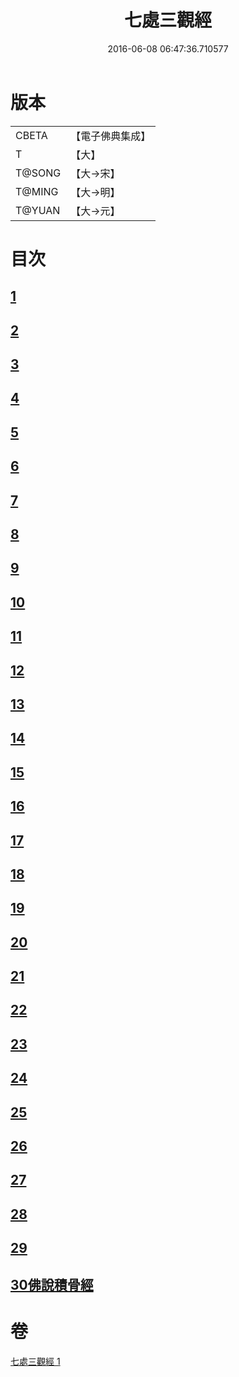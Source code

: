 #+TITLE: 七處三觀經 
#+DATE: 2016-06-08 06:47:36.710577

* 版本
 |     CBETA|【電子佛典集成】|
 |         T|【大】     |
 |    T@SONG|【大→宋】   |
 |    T@MING|【大→明】   |
 |    T@YUAN|【大→元】   |

* 目次
** [[file:KR6a0154_001.txt::001-0875b8][1]]
** [[file:KR6a0154_001.txt::001-0875c19][2]]
** [[file:KR6a0154_001.txt::001-0876a16][3]]
** [[file:KR6a0154_001.txt::001-0876c8][4]]
** [[file:KR6a0154_001.txt::001-0876c17][5]]
** [[file:KR6a0154_001.txt::001-0877a4][6]]
** [[file:KR6a0154_001.txt::001-0877a13][7]]
** [[file:KR6a0154_001.txt::001-0877a20][8]]
** [[file:KR6a0154_001.txt::001-0877a25][9]]
** [[file:KR6a0154_001.txt::001-0877b4][10]]
** [[file:KR6a0154_001.txt::001-0877b27][11]]
** [[file:KR6a0154_001.txt::001-0877c16][12]]
** [[file:KR6a0154_001.txt::001-0877c25][13]]
** [[file:KR6a0154_001.txt::001-0878a6][14]]
** [[file:KR6a0154_001.txt::001-0878a23][15]]
** [[file:KR6a0154_001.txt::001-0878b2][16]]
** [[file:KR6a0154_001.txt::001-0878b26][17]]
** [[file:KR6a0154_001.txt::001-0878c13][18]]
** [[file:KR6a0154_001.txt::001-0878c29][19]]
** [[file:KR6a0154_001.txt::001-0879a5][20]]
** [[file:KR6a0154_001.txt::001-0879a10][21]]
** [[file:KR6a0154_001.txt::001-0879a18][22]]
** [[file:KR6a0154_001.txt::001-0879b2][23]]
** [[file:KR6a0154_001.txt::001-0879b18][24]]
** [[file:KR6a0154_001.txt::001-0879b25][25]]
** [[file:KR6a0154_001.txt::001-0879c1][26]]
** [[file:KR6a0154_001.txt::001-0879c15][27]]
** [[file:KR6a0154_001.txt::001-0879c22][28]]
** [[file:KR6a0154_001.txt::001-0880a30][29]]
** [[file:KR6a0154_001.txt::001-0880b10][30佛說積骨經]]

* 卷
[[file:KR6a0154_001.txt][七處三觀經 1]]

